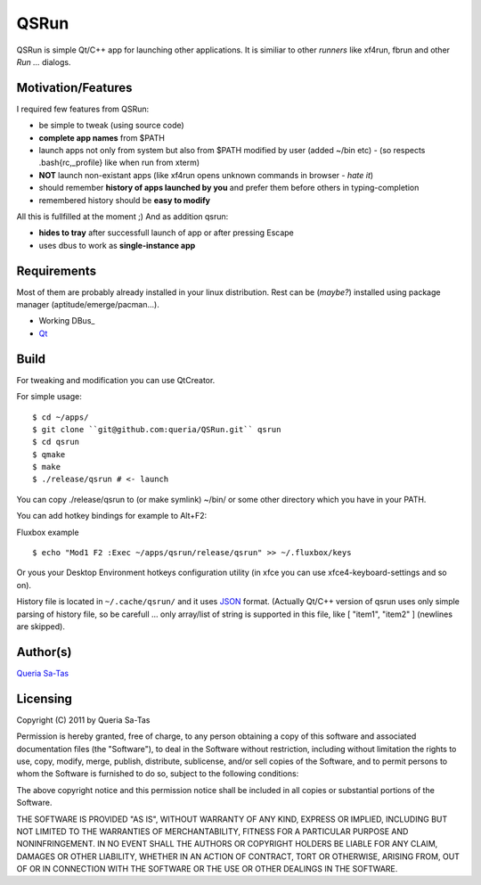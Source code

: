 QSRun
=====

QSRun is simple Qt/C++ app for launching other applications.
It is similiar to other *runners* like xf4run, fbrun and other *Run ...* dialogs.

Motivation/Features
-------------------
I required few features from QSRun:

- be simple to tweak (using source code)
- **complete app names** from $PATH
- launch apps not only from system but also from $PATH modified by user (added ~/bin etc) - (so respects .bash{rc,_profile} like when run from xterm)
- **NOT** launch non-existant apps (like xf4run opens unknown commands in browser - *hate it*)
- should remember **history of apps launched by you** and prefer them before others in typing-completion
- remembered history should be **easy to modify**

All this is fullfilled at the moment ;)
And as addition qsrun:

- **hides to tray** after successfull launch of app or after pressing Escape
- uses dbus to work as **single-instance app**

Requirements
-------------------
Most of them are probably already installed in your linux distribution.
Rest can be (*maybe?*) installed using package manager (aptitude/emerge/pacman...).

* Working DBus_
* Qt_

Build
-------------------
For tweaking and modification you can use QtCreator.

For simple usage:

::

  $ cd ~/apps/
  $ git clone ``git@github.com:queria/QSRun.git`` qsrun
  $ cd qsrun
  $ qmake
  $ make
  $ ./release/qsrun # <- launch

You can copy ./release/qsrun to (or make symlink) ~/bin/ or some
other directory which you have in your PATH.

You can add hotkey bindings for example to Alt+F2:

Fluxbox example

::

  $ echo "Mod1 F2 :Exec ~/apps/qsrun/release/qsrun" >> ~/.fluxbox/keys

Or yous your Desktop Environment hotkeys configuration utility (in xfce you can use xfce4-keyboard-settings and so on).

History file is located in ``~/.cache/qsrun/`` and it uses JSON_ format.
(Actually Qt/C++ version of qsrun uses only simple parsing of history file,
so be carefull ... only array/list of string is supported in this file,
like [ "item1", "item2" ] (newlines are skipped).

Author(s)
-------------------
`Queria Sa-Tas`_

Licensing
-------------------
Copyright (C) 2011 by Queria Sa-Tas

Permission is hereby granted, free of charge, to any person obtaining a copy
of this software and associated documentation files (the "Software"), to deal
in the Software without restriction, including without limitation the rights
to use, copy, modify, merge, publish, distribute, sublicense, and/or sell
copies of the Software, and to permit persons to whom the Software is
furnished to do so, subject to the following conditions:

The above copyright notice and this permission notice shall be included in
all copies or substantial portions of the Software.

THE SOFTWARE IS PROVIDED "AS IS", WITHOUT WARRANTY OF ANY KIND, EXPRESS OR
IMPLIED, INCLUDING BUT NOT LIMITED TO THE WARRANTIES OF MERCHANTABILITY,
FITNESS FOR A PARTICULAR PURPOSE AND NONINFRINGEMENT. IN NO EVENT SHALL THE
AUTHORS OR COPYRIGHT HOLDERS BE LIABLE FOR ANY CLAIM, DAMAGES OR OTHER
LIABILITY, WHETHER IN AN ACTION OF CONTRACT, TORT OR OTHERWISE, ARISING FROM,
OUT OF OR IN CONNECTION WITH THE SOFTWARE OR THE USE OR OTHER DEALINGS IN
THE SOFTWARE.

.. _Qt: http://qt.nokia.com
.. _JSON: http://json.org/example.html
.. _Queria Sa-Tas: http://sa-tas.net/

